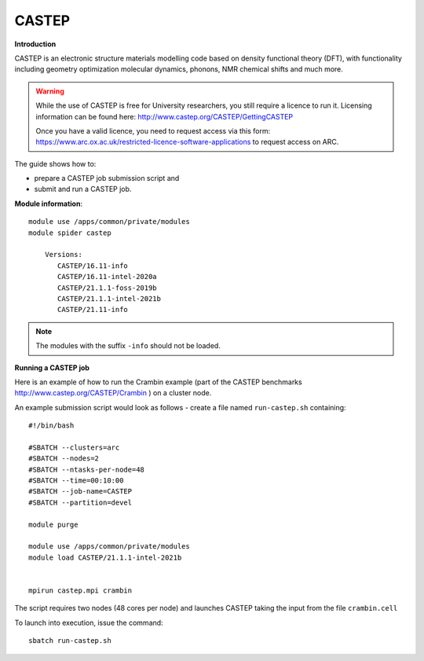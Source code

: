 CASTEP
------

**Introduction**

CASTEP is an electronic structure materials modelling code based on density functional theory (DFT), 
with functionality including geometry optimization molecular dynamics, phonons, NMR chemical shifts and much more.

.. warning::
   
   While the use of CASTEP is free for University researchers, you still require a licence to run it. Licensing information can be found here: http://www.castep.org/CASTEP/GettingCASTEP
   
   Once you have a valid licence, you need to request access via this form: https://www.arc.ox.ac.uk/restricted-licence-software-applications to request access on ARC.

The guide shows how to:

- prepare a CASTEP job submission script and
- submit and run a CASTEP job.

**Module information**::

 module use /apps/common/private/modules
 module spider castep

     Versions:
        CASTEP/16.11-info
        CASTEP/16.11-intel-2020a
        CASTEP/21.1.1-foss-2019b
        CASTEP/21.1.1-intel-2021b
        CASTEP/21.11-info
 
.. note::
   The modules with the suffix ``-info`` should not be loaded.
   

**Running a CASTEP job**

Here is an example of how to run the Crambin example (part of the CASTEP benchmarks http://www.castep.org/CASTEP/Crambin ) on a cluster node.

An example submission script would look as follows - create a file named ``run-castep.sh`` containing::

  #!/bin/bash

  #SBATCH --clusters=arc
  #SBATCH --nodes=2
  #SBATCH --ntasks-per-node=48
  #SBATCH --time=00:10:00
  #SBATCH --job-name=CASTEP
  #SBATCH --partition=devel

  module purge
  
  module use /apps/common/private/modules
  module load CASTEP/21.1.1-intel-2021b


  mpirun castep.mpi crambin
  
The script requires two nodes (48 cores per node) and launches CASTEP taking the input from the file ``crambin.cell``

To launch into execution, issue the command::

  sbatch run-castep.sh                                                                                                                                                                  

